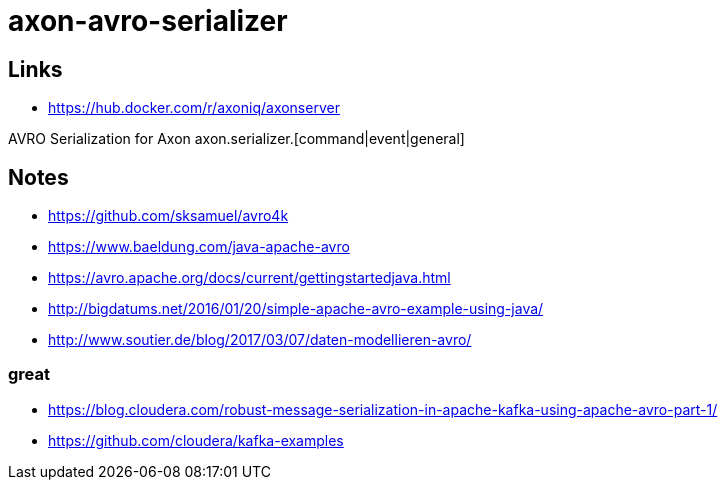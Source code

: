 = axon-avro-serializer



== Links

* <https://hub.docker.com/r/axoniq/axonserver>


AVRO Serialization for Axon axon.serializer.[command|event|general]



## Notes

* <https://github.com/sksamuel/avro4k>
* <https://www.baeldung.com/java-apache-avro>
* <https://avro.apache.org/docs/current/gettingstartedjava.html>
* <http://bigdatums.net/2016/01/20/simple-apache-avro-example-using-java/>
* <http://www.soutier.de/blog/2017/03/07/daten-modellieren-avro/>

### great

* <https://blog.cloudera.com/robust-message-serialization-in-apache-kafka-using-apache-avro-part-1/>
* <https://github.com/cloudera/kafka-examples>
